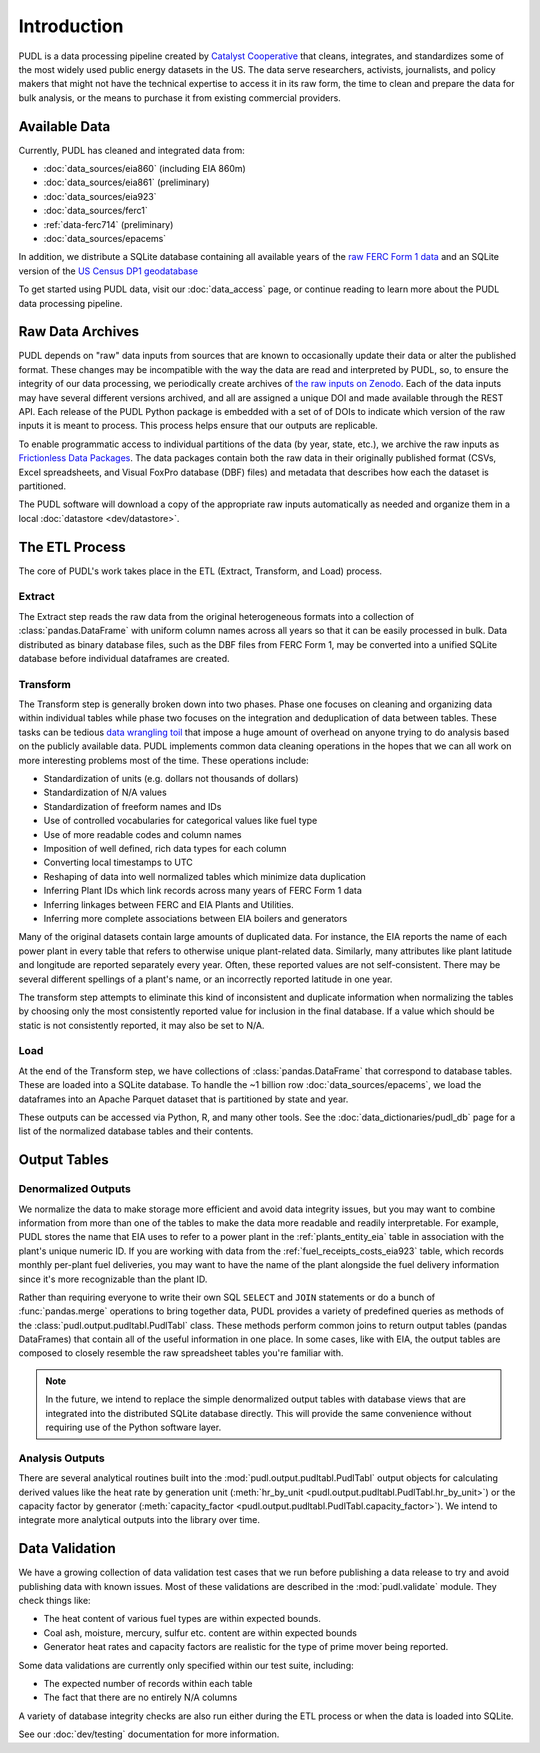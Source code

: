 =======================================================================================
Introduction
=======================================================================================

PUDL is a data processing pipeline created by `Catalyst Cooperative
<https://catalyst.coop/>`__ that cleans, integrates, and standardizes some of the most
widely used public energy datasets in the US. The data serve researchers, activists,
journalists, and policy makers that might not have the technical expertise to access it
in its raw form, the time to clean and prepare the data for bulk analysis, or the means
to purchase it from  existing commercial providers.

---------------------------------------------------------------------------------------
Available Data
---------------------------------------------------------------------------------------

Currently, PUDL has cleaned and integrated data from:

* :doc:`data_sources/eia860` (including EIA 860m)
* :doc:`data_sources/eia861` (preliminary)
* :doc:`data_sources/eia923`
* :doc:`data_sources/ferc1`
* :ref:`data-ferc714` (preliminary)
* :doc:`data_sources/epacems`


In addition, we distribute a SQLite database containing all available years of the
`raw FERC Form 1 data <https://doi.org/10.5281/zenodo.3677547>`__ and an SQLite
version of the `US Census DP1 geodatabase
<https://www.census.gov/geographies/mapping-files/2010/geo/tiger-data.html>`__

To get started using PUDL data, visit our :doc:`data_access` page, or continue reading
to learn more about the PUDL data processing pipeline.

.. _raw-data-archive:

---------------------------------------------------------------------------------------
Raw Data Archives
---------------------------------------------------------------------------------------

PUDL depends on "raw" data inputs from sources that are known to occasionally update
their data or alter the published format. These changes may be incompatible with the way
the data are read and interpreted by PUDL, so, to ensure the integrity of our data
processing, we periodically create archives of `the raw inputs on Zenodo
<https://zenodo.org/communities/catalyst-cooperative>`__. Each of the data inputs may
have several different versions archived, and all are assigned a unique DOI and made
available through the REST API.  Each release of the PUDL Python package is embedded
with a set of of DOIs to indicate which version of the raw inputs it is meant to
process. This process helps ensure that our outputs are replicable.

To enable programmatic access to individual partitions of the data (by year, state,
etc.), we archive the raw inputs as `Frictionless Data Packages
<https://specs.frictionlessdata.io/data-package/>`__. The data packages contain both the
raw data in their originally published format (CSVs, Excel spreadsheets, and Visual
FoxPro database (DBF) files) and metadata that describes how each the
dataset is partitioned.

The PUDL software will download a copy of the appropriate raw inputs automatically as
needed and organize them in a local :doc:`datastore <dev/datastore>`.

.. seealso::

    The software that creates and archives the raw inputs can be found in our
    `PUDL Archiver <https://github.com/catalyst-cooperative/pudl-archiver>`__
    repository on GitHub.

.. _etl-process:

---------------------------------------------------------------------------------------
The ETL Process
---------------------------------------------------------------------------------------

The core of PUDL's work takes place in the ETL (Extract, Transform, and Load)
process.

Extract
^^^^^^^

The Extract step reads the raw data from the original heterogeneous formats into a
collection of :class:`pandas.DataFrame` with uniform column names across all years so
that it can be easily processed in bulk. Data distributed as binary database files, such
as the DBF files from FERC Form 1, may be converted into a unified SQLite database
before individual dataframes are created.

.. seealso::

    Module documentation within the :mod:`pudl.extract` subpackage.

Transform
^^^^^^^^^

The Transform step is generally broken down into two phases. Phase one focuses on
cleaning and organizing data within individual tables while phase two focuses on the
integration and deduplication of data between tables. These tasks can be tedious
`data wrangling toil <https://sre.google/sre-book/eliminating-toil/>`__ that impose a
huge amount of overhead on anyone trying to do analysis based on the publicly
available data. PUDL implements common data cleaning operations in the hopes that we
can all work on more interesting problems most of the time. These operations include:

* Standardization of units (e.g. dollars not thousands of dollars)
* Standardization of N/A values
* Standardization of freeform names and IDs
* Use of controlled vocabularies for categorical values like fuel type
* Use of more readable codes and column names
* Imposition of well defined, rich data types for each column
* Converting local timestamps to UTC
* Reshaping of data into well normalized tables which minimize data duplication
* Inferring Plant IDs which link records across many years of FERC Form 1 data
* Inferring linkages between FERC and EIA Plants and Utilities.
* Inferring more complete associations between EIA boilers and generators

.. seealso::

    The module and per-table transform functions in the :mod:`pudl.transform`
    sub-package have more details on the specific transformations applied to each
    table.

Many of the original datasets contain large amounts of duplicated data. For instance,
the EIA reports the name of each power plant in every table that refers to otherwise
unique plant-related data. Similarly, many attributes like plant latitude and
longitude are reported separately every year. Often, these reported values are not
self-consistent. There may be several different spellings of a plant's name, or an
incorrectly reported latitude in one year.

The transform step attempts to eliminate this kind of inconsistent and duplicate
information when normalizing the tables by choosing only the most consistently reported
value for inclusion in the final database. If a value which should be static is not
consistently reported, it may also be set to N/A.

.. seealso::

    * `Tidy Data <https://vita.had.co.nz/papers/tidy-data.pdf>`__ by Hadley
      Wickham, Journal of Statistical Software (2014).
    * `A Simple Guide to the Five Normal Forms in Relational Database Theory <https://www.bkent.net/Doc/simple5.htm>`__
      by William Kent, Communications of the ACM (1983).

Load
^^^^

At the end of the Transform step, we have collections of :class:`pandas.DataFrame` that
correspond to database tables. These are loaded into a SQLite database.
To handle the ~1 billion row :doc:`data_sources/epacems`, we load the dataframes into
an Apache Parquet dataset that is partitioned by state and year.

These outputs can be accessed via Python, R, and many other tools. See the
:doc:`data_dictionaries/pudl_db` page for a list of the normalized database tables and
their contents.

.. seealso::

    Module documentation within the :mod:`pudl.load` sub-package.

.. _db-and-outputs:

---------------------------------------------------------------------------------------
Output Tables
---------------------------------------------------------------------------------------

Denormalized Outputs
^^^^^^^^^^^^^^^^^^^^

We normalize the data to make storage more efficient and avoid data integrity issues,
but you may want to combine information from more than one of the tables to make the
data more readable and readily interpretable. For example, PUDL stores the name that EIA
uses to refer to a power plant in the :ref:`plants_entity_eia` table in association with
the plant's unique numeric ID. If you are working with data from the
:ref:`fuel_receipts_costs_eia923` table, which records monthly per-plant fuel
deliveries, you may want to have the name of the plant alongside the fuel delivery
information since it's more recognizable than the plant ID.

Rather than requiring everyone to write their own SQL ``SELECT`` and ``JOIN`` statements
or do a bunch of :func:`pandas.merge` operations to bring together data, PUDL provides a
variety of predefined queries as methods of the :class:`pudl.output.pudltabl.PudlTabl`
class. These methods perform common joins to return output tables (pandas DataFrames)
that contain all of the useful information in one place. In some cases, like with EIA,
the output tables are composed to closely resemble the raw spreadsheet tables you're
familiar with.

.. note::

    In the future, we intend to replace the simple denormalized output tables with
    database views that are integrated into the distributed SQLite database directly.
    This will provide the same convenience without requiring use of the Python software
    layer.

Analysis Outputs
^^^^^^^^^^^^^^^^

There are several analytical routines built into the
:mod:`pudl.output.pudltabl.PudlTabl` output objects for calculating derived values
like the heat rate by generation unit (:meth:`hr_by_unit
<pudl.output.pudltabl.PudlTabl.hr_by_unit>`) or the capacity factor by generator
(:meth:`capacity_factor <pudl.output.pudltabl.PudlTabl.capacity_factor>`). We intend to
integrate more analytical outputs into the library over time.

.. seealso::

    * `The PUDL Examples GitHub repo <https://github.com/catalyst-cooperative/pudl-examples>`__
      to see how to access the PUDL Database directly, use the output functions, or
      work with the EPA CEMS data using Dask.
    * `How to Learn Dask in 2021 <https://coiled.io/blog/how-to-learn-dask-in-2021/>`__
      is a great collection of self-guided resources if you are already familiar with
      Python, Pandas, and NumPy.

.. _test-and-validate:

---------------------------------------------------------------------------------------
Data Validation
---------------------------------------------------------------------------------------
We have a growing collection of data validation test cases that we run before
publishing a data release to try and avoid publishing data with known issues. Most of
these validations are described in the :mod:`pudl.validate` module. They check things
like:

* The heat content of various fuel types are within expected bounds.
* Coal ash, moisture, mercury, sulfur etc. content are within expected bounds
* Generator heat rates and capacity factors are realistic for the type of prime mover
  being reported.

Some data validations are currently only specified within our test suite, including:

* The expected number of records within each table
* The fact that there are no entirely N/A columns

A variety of database integrity checks are also run either during the ETL process or
when the data is loaded into SQLite.

See our :doc:`dev/testing` documentation for more information.
